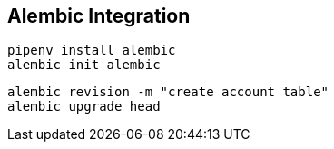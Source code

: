 == Alembic Integration

[source,bash]
----
pipenv install alembic
alembic init alembic
----
[source,bash]
----
alembic revision -m "create account table"
alembic upgrade head
----
